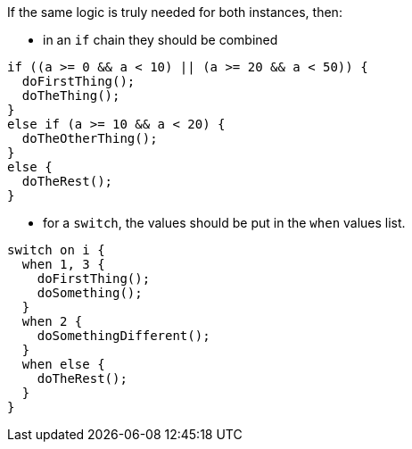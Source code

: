 If the same logic is truly needed for both instances, then:

* in an `if` chain they should be combined

[source,apex,diff-id=1,diff-type=compliant]
----
if ((a >= 0 && a < 10) || (a >= 20 && a < 50)) {
  doFirstThing();
  doTheThing();
}
else if (a >= 10 && a < 20) {
  doTheOtherThing();
}
else {
  doTheRest(); 
}
----

* for a `switch`, the values should be put in the `when` values list.

[source,apex,diff-id=2,diff-type=compliant]
----
switch on i {
  when 1, 3 {
    doFirstThing();
    doSomething();
  }
  when 2 {
    doSomethingDifferent();
  }
  when else {
    doTheRest();
  }
}
----